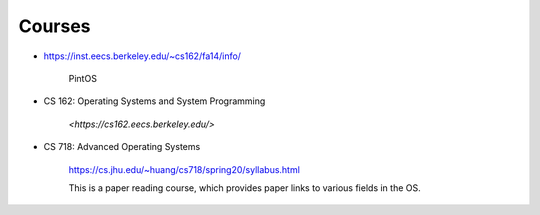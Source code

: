 
Courses
=======

- `<https://inst.eecs.berkeley.edu/~cs162/fa14/info/>`_

     PintOS

- CS 162: Operating Systems and System Programming

     `<https://cs162.eecs.berkeley.edu/>`

- CS 718: Advanced Operating Systems

     `<https://cs.jhu.edu/~huang/cs718/spring20/syllabus.html>`_

     This is a paper reading course, which provides paper links to
     various fields in the OS.
